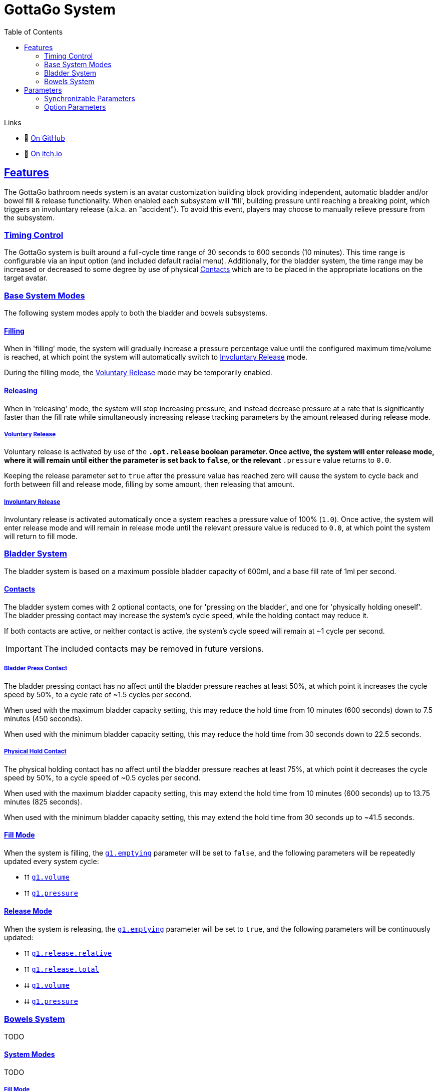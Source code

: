 = GottaGo System
:icons: font
:toc: left
:sectlinks:
:sectanchors:
:linkcss:
:stylesheet: css/adoc.css
:repo-url: https://github.com/puddlefluff/VRC-GottaGo-System
:decrease: pass:a,q[[.red]#⮇#]
:increase: pass:a,q[[.green]#⮅#]
:enabled: pass:a,q[[.green]#✔#]
:disabled: pass:a,q[[.red]#✘#]

.Links
[none]
* &#xf09b; https://github.com/puddlefluff/VRC-GottaGo-System[On GitHub]
* &#xf83a; https://foxcapades.itch.io/vrc-gottago-system[On itch.io]


== Features

The GottaGo bathroom needs system is an avatar customization building block
providing independent, automatic bladder and/or bowel fill & release
functionality.  When enabled each subsystem will 'fill', building pressure until
reaching a breaking point, which triggers an involuntary release (a.k.a. an
"accident").  To avoid this event, players may choose to manually relieve
pressure from the subsystem.


=== Timing Control

The GottaGo system is built around a full-cycle time range of 30 seconds to 600
seconds (10 minutes).  This time range is configurable via an input option (and
included default radial menu).  Additionally, for the bladder system, the time
range may be increased or decreased to some degree by use of physical
<<Contacts>> which are to be placed in the appropriate locations on the target
avatar.


=== Base System Modes

The following system modes apply to both the bladder and bowels subsystems.


==== Filling

When in 'filling' mode, the system will gradually increase a pressure percentage
value until the configured maximum time/volume is reached, at which point the
system will automatically switch to <<Involuntary Release>> mode.

During the filling mode, the <<Voluntary Release>> mode may be temporarily
enabled.


[#base-release]
==== Releasing

When in 'releasing' mode, the system will stop increasing pressure, and instead
decrease pressure at a rate that is significantly faster than the fill rate
while simultaneously increasing release tracking parameters by the amount
released during release mode.


===== Voluntary Release

Voluntary release is activated by use of the `*.opt.release` boolean parameter.
Once active, the system will enter release mode, where it will remain until
either the parameter is set back to `false`, or the relevant `*.pressure` value
returns to `0.0`.

Keeping the release parameter set to `true` after the pressure value has reached
zero will cause the system to cycle back and forth between fill and release
mode, filling by some amount, then releasing that amount.


===== Involuntary Release

Involuntary release is activated automatically once a system reaches a pressure
value of 100% (`1.0`).  Once active, the system will enter release mode and will
remain in release mode until the relevant pressure value is reduced to `0.0`, at
which point the system will return to fill mode.


=== Bladder System

The bladder system is based on a maximum possible bladder capacity of 600ml, and
a base fill rate of 1ml per second.


==== Contacts

The bladder system comes with 2 optional contacts, one for 'pressing on the
bladder', and one for 'physically holding oneself'.  The bladder pressing
contact may increase the system's cycle speed, while the holding contact may
reduce it.

If both contacts are active, or neither contact is active, the system's cycle
speed will remain at ~1 cycle per second.

[IMPORTANT]
The included contacts may be removed in future versions.


===== Bladder Press Contact

The bladder pressing contact has no affect until the bladder pressure reaches at
least 50%, at which point it increases the cycle speed by 50%, to a cycle rate
of ~1.5 cycles per second.

When used with the maximum bladder capacity setting, this may reduce the hold
time from 10 minutes (600 seconds) down to 7.5 minutes (450 seconds).

When used with the minimum bladder capacity setting, this may reduce the hold
time from 30 seconds down to 22.5 seconds.

// calc is timer * 0.75


===== Physical Hold Contact

The physical holding contact has no affect until the bladder pressure reaches at
least 75%, at which point it decreases the cycle speed by 50%, to a cycle speed
of ~0.5 cycles per second.

When used with the maximum bladder capacity setting, this may extend the hold
time from 10 minutes (600 seconds) up to 13.75 minutes (825 seconds).

When used with the minimum bladder capacity setting, this may extend the hold
time from 30 seconds up to ~41.5 seconds.

// calc is timer * 1.375


[#blader-fill-mode]
==== Fill Mode

When the system is filling, the <<bladder-emptying>> parameter will be set to
`false`, and the following parameters will be repeatedly updated every system
cycle:

[none]
* {increase} <<bladder-volume>>
* {increase} <<bladder-pressure>>


[#bladder-release-mode]
==== Release Mode

When the system is releasing, the <<bladder-emptying>> parameter will be set to
`true`, and the following parameters will be continuously updated:

[none]
* {increase} <<bladder-release-relative>>
* {increase} <<bladder-release-total>>
* {decrease} <<bladder-volume>>
* {decrease} <<bladder-pressure>>


=== Bowels System

TODO


[#bowel-system-modes]
==== System Modes

TODO


===== Fill Mode

When the system is filling, the <<bowels-emptying>> parameter will be set to
`false`, and the following parameters will be repeatedly updated every system
cycle:

[none]
* {increase} <<bowels-volume>>
* {increase} <<bowels-pressure>>


[#bowel-release-mode]
===== Release Mode


When the system is releasing, the <<bowels-emptying>> parameter will be set to
`true`, and the following parameters will be continuously updated:

[none]
* {increase} <<bowels-release-relative>>
* {increase} <<bowels-release-total>>
* {decrease} <<bowels-volume>>
* {decrease} <<bowels-pressure>>


== Parameters

=== Synchronizable Parameters

The following parameters are exposed by the GottaGo system for use in animations
and extensions. 

Any parameters not being used by your project's features may safely be marked as
non-synchronized.

[WARNING]
--
These parameters are *READ ONLY*, the system does not read from these
parameters, and will overwrite values that are set from outside GottaGo while
the system is active.

These parameters _may_ be written to and utilized while the system is disabled,
however, they will be reset once the system is activated.
--

[IMPORTANT]
While in pre-release development, the parameter names are likely to change!
If using the system, have a method of bulk renaming parameters _outside_ of
Unity available.


==== Bladder System

[TIP]
Bladder system parameters are prefixed with the text `g1.`

[#bladder-volume]
===== `g1.volume`

Type: `float`

The current bladder fill volume as a percentage of 600ml (hold volume radial at 100%).

[#bladder-pressure]
===== `g1.pressure`

Type: `float`

The current bladder pressure as a percentage of chosen maximum volume.

[#bladder-release-total]
===== `g1.release.total`

Type: `float`

The total volume released as a percentage of 600ml (hold volume radial at 100%).

[#bladder-release-relative]
===== `g1.release.relative`

Type: `float`

The total volume released as a percentage of the chosen maximum volume.


[CAUTION]
--
The rate of value increase is not linear, and has a curve as it approaches 100%.

In future versions of the system, the increase will be updated to be a linear
increase.
--

[#bladder-emptying]
===== `g1.emptying`

Type: `bool`

Flag indicating whether the bladder volume is currently being released.


==== Bowels System

[TIP]
Bowels system parameters are prefixed with the text `g2.`

[#bowels-volume]
===== `g2.volume`

Type: `float`

The current bowels fill volume as a percentage of the maximum possible amount
(hold volume radial at 100%).

[#bowels-pressure]
===== `g2.pressure`

Type: `float`

The current bowel pressure as a number that increases from `0.0` to `1.0` over
the course of the chosen maximum hold
time.


[#bowels-release-total]
===== `g2.release.total`

Type: `float`

The total volume released as a percentage of the maximum possible amount (hold
volume radial at 100%).

[#bowels-release-relative]
===== `g2.release.relative`

Type: `float`

The total volume released as a percentage of the chosen maximum volume.


[CAUTION]
--
The rate of value increase is not linear, and has a curve as it approaches 100%.

In future versions of the system, the increase will be updated to be a linear
increase.
--

[#bowels-emptying]
===== `g2.emptying`

Type: `bool`

Flag indicating whether the bladder volume is currently being released.

=== Option Parameters

The following parameters are present in the avatar expression parameters files,
however they are not intended to be synchronzed.  These parameters are options 
modify the behavior of the system.  The expression menus included with the
system have entries to set all of these options, but they may be modified by
other means instead of, or in addition to the included expression menus.


==== Bladder System

[TIP]
Bladder system parameters are prefixed with the text `g1.`

.Options
[none]
* <<bladder-capacity,g1.opt.capacity>>
* <<bladder-enabled,g1.opt.enabled>>
* <<bladder-speed,g1.opt.rate.multiplier>>
* <<bladder-release,g1.opt.release>>
* <<bladder-release-reset,g1.opt.release.reset>>


[#bladder-capacity]
===== Bladder Capacity / Max Hold Time

[none]
* *Name*: `g1.opt.capacity`
* *Type*: `float`
* *Menu*: Radial

Configures the maximum hold time from a minimum value of 30 seconds to a maximum
value of 10 minutes.

The actual hold time may deviate from the configuration value by use of the
optional avatar contacts which modify the system speed.


[#bladder-enabled]
===== Enable System

[none]
* *Name*: `g1.opt.enabled`
* *Type*: `bool`
* *Menu*: Toggle

Controls whether the bladder system is enabled.  When disabled, all GG values
will reset to their default state.


[#bladder-speed]
===== System Speed Multiplier

[none]
* *Name*: `g1.opt.rate.multiplier`
* *Type*: Float
* *Menu*: N/A

Controls the speed multiplier for the bladder system.  With the default value of
`1`, the system cycles ~1 time per second.


[#bladder-release]
===== Manual Release

[none]
* *Name*: `g1.opt.release`
* *Type*: `bool`
* *Menu*: Button

When `true`, switches the system to 'release' mode.

See <<base-release>> and <<bladder-release-mode,Bladder Release Mode>>.


[#bladder-release-reset]
===== Reset Release Tracking

[none]
* *Name*: `g1.opt.release.reset`
* *Type*: `bool`
* *Menu*: Button

When `true`, tells the system to reset the release amount values back to `0`.


==== Bowels System

[TIP]
Bowels system parameters are prefixed with the text `g2.`

.Options
[none]
* <<bowel-capacity,g2.opt.capacity>>
* <<bowel-enabled,g2.opt.enabled>>
* <<bowel-speed,g2.opt.rate.multiplier>>
* <<bowel-release,g2.opt.release>>
* <<bowel-release-reset,g2.opt.release.reset>>


[#bowel-capacity]
===== Max Hold Time

[none]
* *Name*: `g2.opt.capacity`
* *Type*: `float`
* *Menu*: Radial

Configures the maximum hold time from a minimum value of 30 seconds to a maximum
value of 10 minutes.

The actual hold time may deviate from the configuration value by use of the
optional avatar contacts which modify the system speed.


[#bowel-enabled]
===== Enable System

[none]
* *Name*: `g2.opt.enabled`
* *Type*: `bool`
* *Menu*: Toggle

Controls whether the bowel system is enabled.  When disabled, all GG values will
reset to their default state.


[#bowel-speed]
===== System Speed Multiplier

[none]
* *Name*: `g2.opt.rate.multiplier`
* *Type*: Float
* *Menu*: N/A

Controls the speed multiplier for the bowel system.  With the default value of
`1`, the system cycles ~1 time per second.


[#bowel-release]
===== Manual Release

[none]
* *Name*: `g2.opt.release`
* *Type*: `bool`
* *Menu*: Button

When `true`, switches the system to 'release' mode.

See <<base-release>> and <<bowel-release-mode,Bowels Release Mode>>.



[#bowel-release-reset]
===== Reset Release Tracking

[none]
* *Name*: `g2.opt.release.reset`
* *Type*: `bool`
* *Menu*: Button

When `true`, tells the system to reset the release amount values back to `0`.

